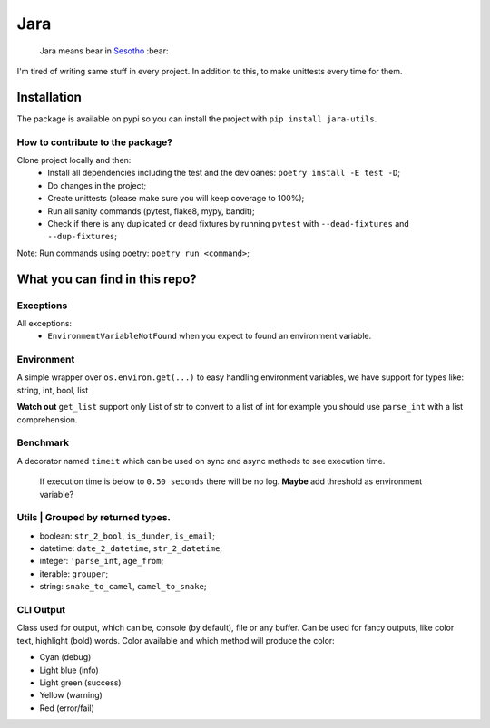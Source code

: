 ====
Jara
====

    Jara means bear in `Sesotho`_ :bear:

|python| |flake8| |poetry|

I'm tired of writing same stuff in every project. In addition to this, to make unittests every time for them.

Installation
------------
The package is available on pypi so you can install the project with ``pip install jara-utils``.

How to contribute to the package?
~~~~~~~~~~~~~~~~~~~~~~~~~~~~~~~~~
Clone project locally and then:
    * Install all dependencies including the test and the dev oanes: ``poetry install -E test -D``;
    * Do changes in the project;
    * Create unittests (please make sure  you will keep coverage to 100%);
    * Run all sanity commands (pytest, flake8, mypy, bandit);
    * Check if there is any duplicated or dead fixtures by running ``pytest`` with ``--dead-fixtures`` and ``--dup-fixtures``;

Note: Run commands using poetry: ``poetry run <command>``;

What you can find in this repo?
-------------------------------
Exceptions
~~~~~~~~~~
All exceptions:
    * ``EnvironmentVariableNotFound`` when you expect to found an environment variable.

Environment
~~~~~~~~~~~
A simple wrapper over ``os.environ.get(...)`` to easy handling environment variables, we have support for types like: string, int, bool, list

**Watch out** ``get_list`` support only List of str to convert to a list of int for example you should use ``parse_int`` with a list comprehension.

Benchmark
~~~~~~~~~
A decorator named ``timeit`` which can be used on sync and async methods to see execution time.

    If execution time is below to ``0.50 seconds`` there will be no log.
    **Maybe** add threshold as environment variable?

Utils | Grouped by returned types.
~~~~~~~~~~~~~~~~~~~~~~~~~~~~~~~~~~
* boolean: ``str_2_bool``, ``is_dunder``, ``is_email``;
* datetime: ``date_2_datetime``, ``str_2_datetime``;
* integer: ``'parse_int``, ``age_from``;
* iterable: ``grouper``;
* string: ``snake_to_camel``, ``camel_to_snake``;


CLI Output
~~~~~~~~~~
Class used for output, which can be, console (by default), file or any buffer. Can be used for fancy outputs, like color text, highlight (bold) words.
Color available and which method will produce the color:

* Cyan (debug)
* Light blue (info)
* Light green (success)
* Yellow (warning)
* Red (error/fail)


.. _Sesotho: https://en.wikipedia.org/wiki/Sotho_language

.. |python| image:: https://img.shields.io/badge/python-3.7.x-blue.svg
    :alt: Python 3.7.x
    :target: https://www.python.org/downloads/release/python-374/
.. |flake8| image:: https://img.shields.io/badge/code_style-flake8-brightgreen.svg
    :alt: Flake8
    :target: http://flake8.pycqa.org/en/latest/
.. |poetry| image:: https://img.shields.io/badge/dependency_manager-poetry-blueviolet.svg
    :alt: Poetry
    :target: https://poetry.eustace.io
